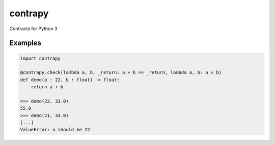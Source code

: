 contrapy
========

Contracts for Python 3

.. image:: https://snyk.io/test/github/digitalmensch/contrapy/badge.svg
   :target: https://snyk.io/test/github/digitalmensch/contrapy

.. image:: https://travis-ci.org/digitalmensch/contrapy.svg?branch=master
    :target: https://travis-ci.org/digitalmensch/contrapy

.. image:: https://coveralls.io/repos/github/digitalmensch/contrapy/badge.svg?branch=master
   :target: https://coveralls.io/github/digitalmensch/contrapy?branch=master

.. image:: https://img.shields.io/pypi/pyversions/contrapy.svg
   :target: https://pypi.python.org/pypi/contrapy

.. image:: https://img.shields.io/pypi/l/contrapy.svg
   :target: https://github.com/digitalmensch/contrapy/blob/master/LICENSE

Examples
--------

.. code:: python

    import contrapy
    
    @contrapy.check(lambda a, b, _return: a + b == _return, lambda a, b: a < b)
    def demo(a : 22, b : float) -> float:
        return a + b
    
    >>> demo(22, 33.0)
    55.0
    >>> demo(21, 33.0)
    [...]
    ValueError: a should be 22
